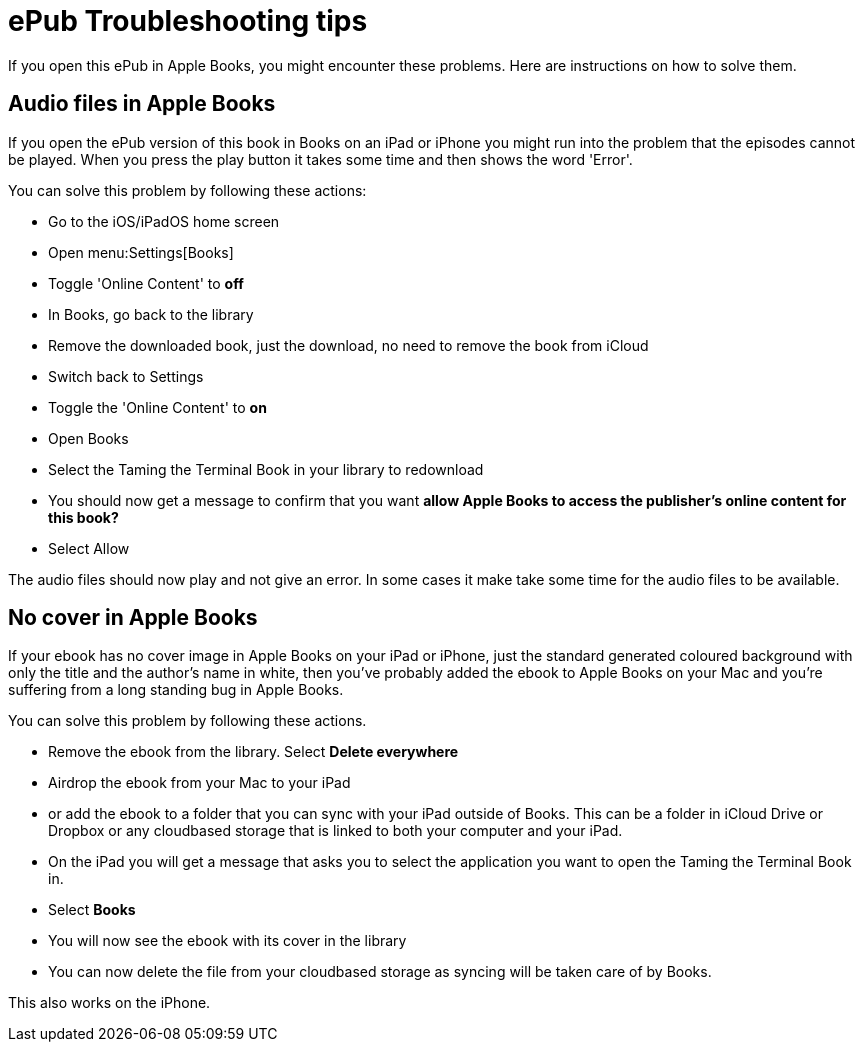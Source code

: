 [[troubleshooting]]
= ePub Troubleshooting tips

If you open this ePub in Apple Books, you might encounter these problems.
Here are instructions on how to solve them.

== Audio files in Apple Books

If you open the ePub version of this book in Books on an iPad or iPhone you might run into the problem that the episodes cannot be played. When you press the play button it takes some time and then shows the word 'Error'.

You can solve this problem by following these actions:

* Go to the iOS/iPadOS home screen
* Open menu:Settings[Books]
* Toggle 'Online Content' to *off*
* In Books, go back to the library
* Remove the downloaded book, just the download, no need to remove the book from iCloud
* Switch back to Settings
* Toggle the 'Online Content' to *on*
* Open Books
* Select the Taming the Terminal Book in your library to redownload
* You should now get a message to confirm that you want *allow Apple Books to access the publisher's online content for this book?*
* Select Allow

The audio files should now play and not give an error.
In some cases it make take some time for the audio files to be available.

== No cover in Apple Books

If your ebook has no cover image in Apple Books on your iPad or iPhone, just the standard generated coloured background with only the title and the author's name in white, then you've probably added the ebook to Apple Books on your Mac and you're suffering from a long standing bug in Apple Books.

You can solve this problem by following these actions.

* Remove the ebook from the library. Select *Delete everywhere*
* Airdrop the ebook from your Mac to your iPad
* or add the ebook to a folder that you can sync with your iPad outside of Books. This can be a folder in iCloud Drive or Dropbox or any cloudbased storage that is linked to both your computer and your iPad.
* On the iPad you will get a message that asks you to select the application you want to open the Taming the Terminal Book in.
* Select *Books*
* You will now see the ebook with its cover in the library
* You can now delete the file from your cloudbased storage as syncing will be taken care of by Books.

This also works on the iPhone.

